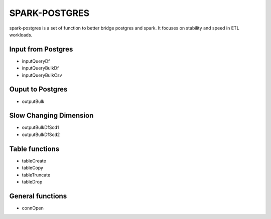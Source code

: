 SPARK-POSTGRES
==============

spark-postgres is a set of function to better bridge postgres and spark. It
focuses on stability and speed in ETL workloads.

Input from Postgres
*******************
- inputQueryDf
- inputQueryBulkDf
- inputQueryBulkCsv

Ouput to Postgres
*****************
- outputBulk

Slow Changing Dimension
***********************
- outputBulkDfScd1
- outputBulkDfScd2


Table functions
***************
- tableCreate
- tableCopy
- tableTruncate
- tableDrop

General functions
*****************
- connOpen
